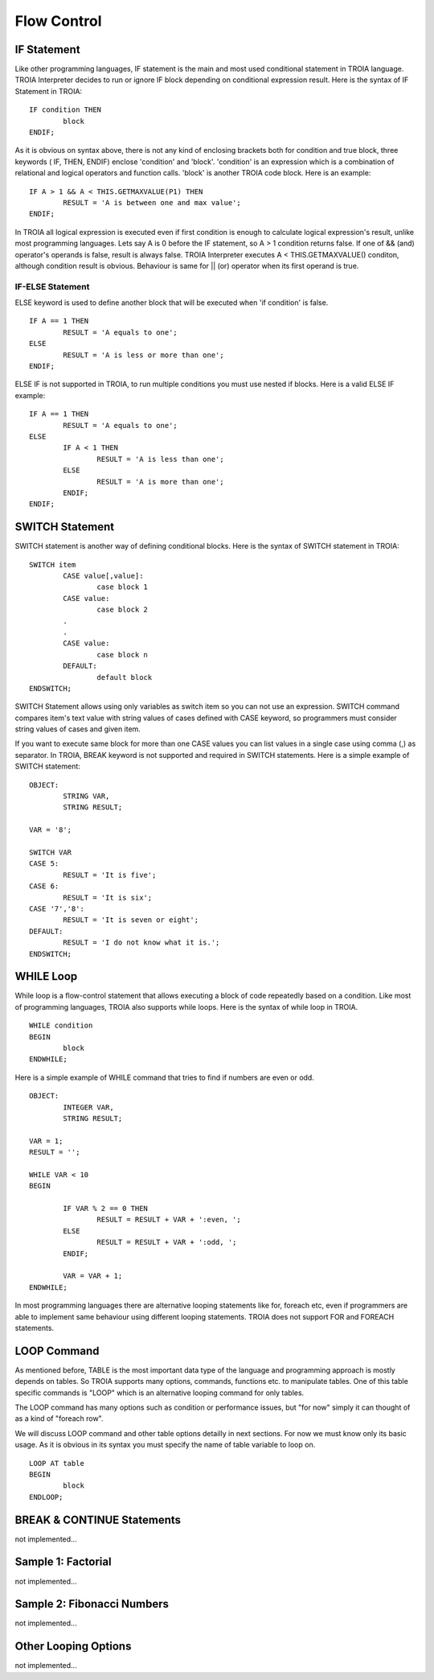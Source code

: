 

=======================
Flow Control
=======================

	
IF Statement
--------------------
Like other programming languages, IF statement is the main and most used conditional statement in TROIA language. TROIA Interpreter decides to run or ignore IF block depending on conditional expression result.
Here is the syntax of IF Statement in TROIA:

::

	IF condition THEN
		block
	ENDIF;

As it is obvious on syntax above, there is not any kind of enclosing brackets both for condition and true block, three keywords ( IF, THEN, ENDIF) enclose 'condition' and 'block'.
'condition' is an expression which is a combination of relational and logical operators and function calls. 'block' is another TROIA code block.
Here is an example:

::

	IF A > 1 && A < THIS.GETMAXVALUE(P1) THEN
		RESULT = 'A is between one and max value';
	ENDIF;
	
In TROIA all logical expression is executed even if first condition is enough to calculate logical expression's result, unlike most programming languages. Lets say A is 0 before the IF statement, so A > 1 condition returns false. If one of && (and) operator's operands is false, result is always false. TROIA Interpreter executes A < THIS.GETMAXVALUE() conditon, although condition result is obvious. Behaviour is same for || (or) operator when its first operand is true.
	

IF-ELSE Statement
====================
ELSE keyword is used to define another block that will be executed when 'if condition' is false.

::

	IF A == 1 THEN
		RESULT = 'A equals to one';
	ELSE
		RESULT = 'A is less or more than one';
	ENDIF;

ELSE IF is not supported in TROIA, to run multiple conditions you must use nested if blocks. Here is a valid ELSE IF example:

::

	IF A == 1 THEN
		RESULT = 'A equals to one';
	ELSE
		IF A < 1 THEN
			RESULT = 'A is less than one';
		ELSE
			RESULT = 'A is more than one';
		ENDIF;
	ENDIF;


SWITCH Statement
--------------------

SWITCH statement is another way of defining conditional blocks. Here is the syntax of SWITCH statement in TROIA:

::

	SWITCH item
		CASE value[,value]:
			case block 1
		CASE value:
			case block 2
		.
		.
		CASE value:
			case block n
		DEFAULT:
			default block
	ENDSWITCH;
	

SWITCH Statement allows using only variables as switch item so you can not use an expression. SWITCH command compares item's text value with string values of cases defined with CASE keyword, so programmers must consider string values of cases and given item.

If you want to execute same block for more than one CASE values you can list values in a single case using comma (,) as separator. In TROIA, BREAK keyword is not supported and required in SWITCH statements. Here is a simple example of SWITCH statement:

::

	OBJECT: 
		STRING VAR,
		STRING RESULT;

	VAR = '8';

	SWITCH VAR 
	CASE 5:
		RESULT = 'It is five';
	CASE 6:
		RESULT = 'It is six';
	CASE '7','8':
		RESULT = 'It is seven or eight';
	DEFAULT:
		RESULT = 'I do not know what it is.';
	ENDSWITCH;
	


WHILE Loop
--------------------

While loop is a flow-control statement that allows executing a block of code repeatedly based on a condition. Like most of programming languages, TROIA also supports while loops. Here is the syntax of while loop in TROIA.

::

	WHILE condition
	BEGIN
		block
	ENDWHILE;


Here is a simple example of WHILE command that tries to find if numbers are even or odd. 	
	
::

	OBJECT: 
		INTEGER VAR,
		STRING RESULT;

	VAR = 1;
	RESULT = '';

	WHILE VAR < 10 
	BEGIN

		IF VAR % 2 == 0 THEN
			RESULT = RESULT + VAR + ':even, ';
		ELSE
			RESULT = RESULT + VAR + ':odd, ';
		ENDIF;

		VAR = VAR + 1;
	ENDWHILE;

In most programming languages there are alternative looping statements like for, foreach etc, even if programmers are able to implement same behaviour using different looping statements. TROIA does not support FOR and FOREACH statements.

LOOP Command
--------------------

As mentioned before, TABLE is the most important data type of the language and programming approach is mostly depends on tables. So TROIA supports many options, commands, functions etc. to manipulate tables. One of this table specific commands is "LOOP" which is an alternative looping command for only tables.

The LOOP command has many options such as condition or performance issues, but "for now" simply it can thought of as a kind of "foreach row".

We will discuss LOOP command and other table options detailly in next sections. For now we must know only its basic usage. As it is obvious in its syntax you must specify the name of table variable to loop on.

::

	LOOP AT table
	BEGIN
		block
	ENDLOOP;


BREAK & CONTINUE Statements
----------------------------
not implemented...

Sample 1: Factorial
----------------------------

not implemented...

Sample 2: Fibonacci Numbers
----------------------------

not implemented...

Other Looping Options
--------------------------------

not implemented...



